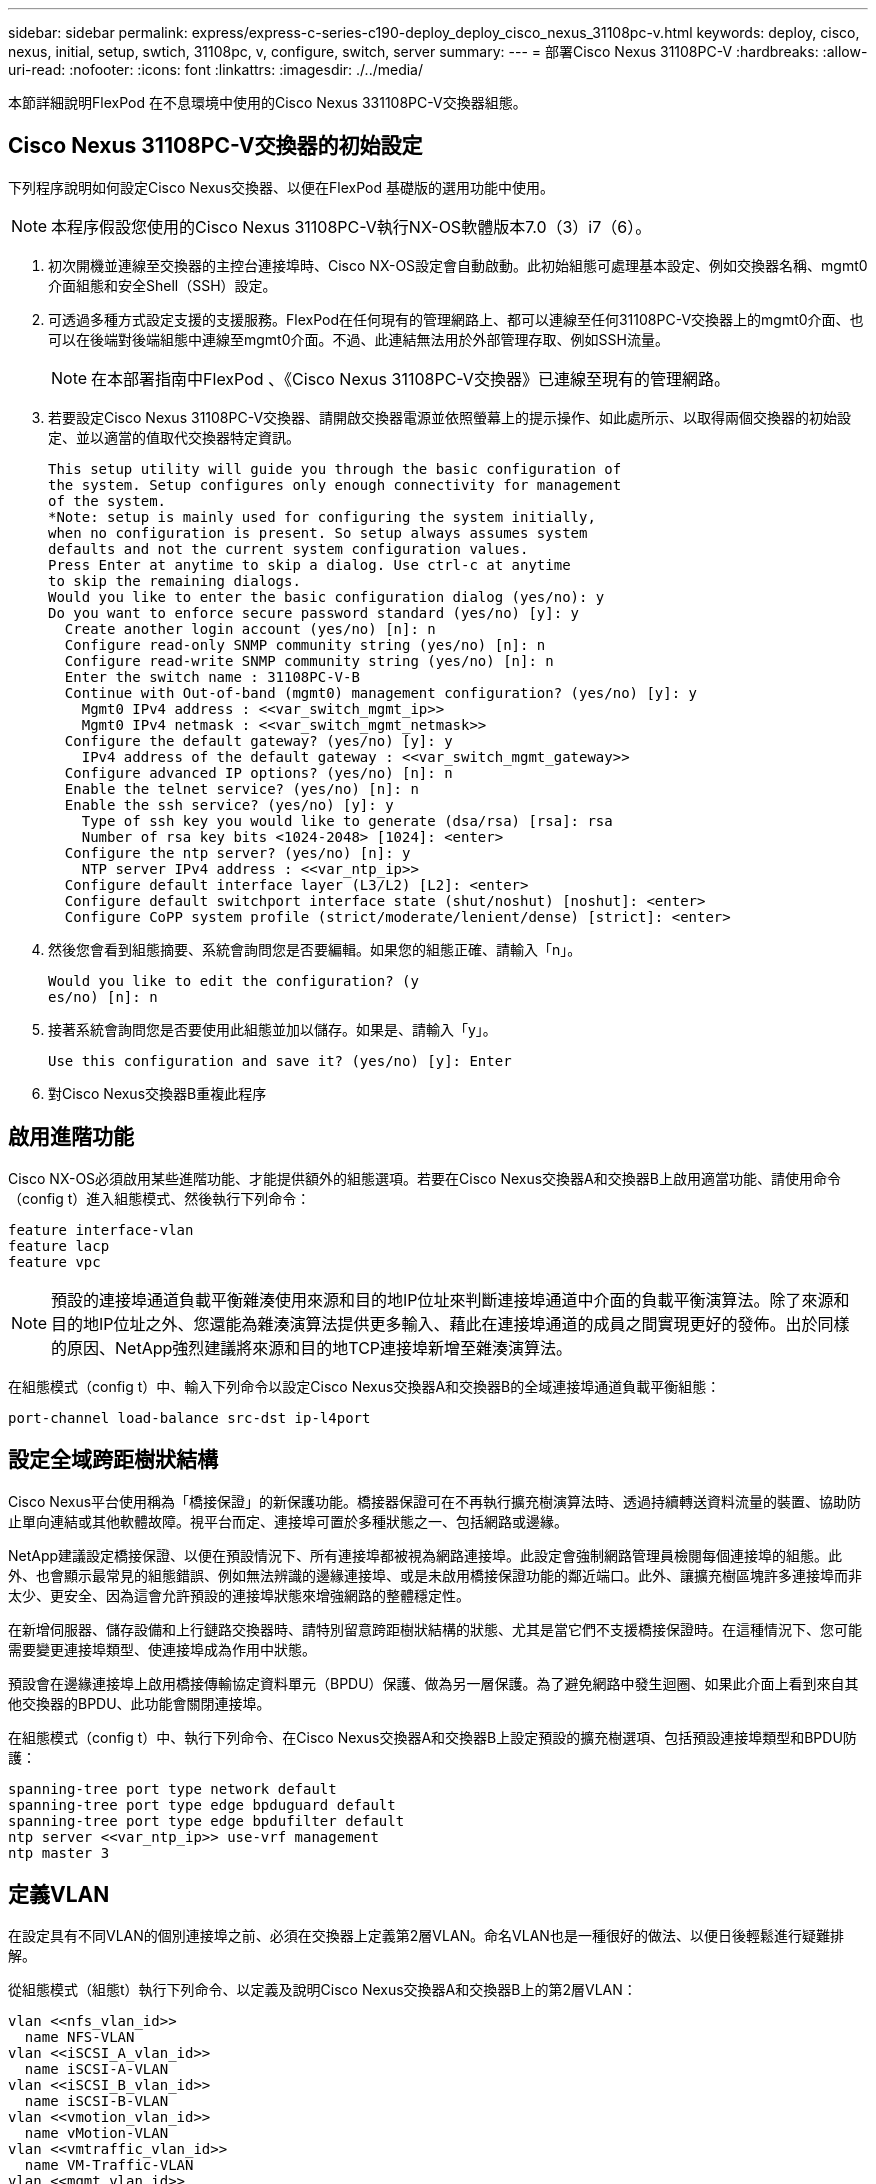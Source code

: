 ---
sidebar: sidebar 
permalink: express/express-c-series-c190-deploy_deploy_cisco_nexus_31108pc-v.html 
keywords: deploy, cisco, nexus, initial, setup, swtich, 31108pc, v, configure, switch, server 
summary:  
---
= 部署Cisco Nexus 31108PC-V
:hardbreaks:
:allow-uri-read: 
:nofooter: 
:icons: font
:linkattrs: 
:imagesdir: ./../media/


本節詳細說明FlexPod 在不息環境中使用的Cisco Nexus 331108PC-V交換器組態。



== Cisco Nexus 31108PC-V交換器的初始設定

下列程序說明如何設定Cisco Nexus交換器、以便在FlexPod 基礎版的選用功能中使用。


NOTE: 本程序假設您使用的Cisco Nexus 31108PC-V執行NX-OS軟體版本7.0（3）i7（6）。

. 初次開機並連線至交換器的主控台連接埠時、Cisco NX-OS設定會自動啟動。此初始組態可處理基本設定、例如交換器名稱、mgmt0介面組態和安全Shell（SSH）設定。
. 可透過多種方式設定支援的支援服務。FlexPod在任何現有的管理網路上、都可以連線至任何31108PC-V交換器上的mgmt0介面、也可以在後端對後端組態中連線至mgmt0介面。不過、此連結無法用於外部管理存取、例如SSH流量。
+

NOTE: 在本部署指南中FlexPod 、《Cisco Nexus 31108PC-V交換器》已連線至現有的管理網路。

. 若要設定Cisco Nexus 31108PC-V交換器、請開啟交換器電源並依照螢幕上的提示操作、如此處所示、以取得兩個交換器的初始設定、並以適當的值取代交換器特定資訊。
+
....
This setup utility will guide you through the basic configuration of
the system. Setup configures only enough connectivity for management
of the system.
*Note: setup is mainly used for configuring the system initially,
when no configuration is present. So setup always assumes system
defaults and not the current system configuration values.
Press Enter at anytime to skip a dialog. Use ctrl-c at anytime
to skip the remaining dialogs.
Would you like to enter the basic configuration dialog (yes/no): y
Do you want to enforce secure password standard (yes/no) [y]: y
  Create another login account (yes/no) [n]: n
  Configure read-only SNMP community string (yes/no) [n]: n
  Configure read-write SNMP community string (yes/no) [n]: n
  Enter the switch name : 31108PC-V-B
  Continue with Out-of-band (mgmt0) management configuration? (yes/no) [y]: y
    Mgmt0 IPv4 address : <<var_switch_mgmt_ip>>
    Mgmt0 IPv4 netmask : <<var_switch_mgmt_netmask>>
  Configure the default gateway? (yes/no) [y]: y
    IPv4 address of the default gateway : <<var_switch_mgmt_gateway>>
  Configure advanced IP options? (yes/no) [n]: n
  Enable the telnet service? (yes/no) [n]: n
  Enable the ssh service? (yes/no) [y]: y
    Type of ssh key you would like to generate (dsa/rsa) [rsa]: rsa
    Number of rsa key bits <1024-2048> [1024]: <enter>
  Configure the ntp server? (yes/no) [n]: y
    NTP server IPv4 address : <<var_ntp_ip>>
  Configure default interface layer (L3/L2) [L2]: <enter>
  Configure default switchport interface state (shut/noshut) [noshut]: <enter>
  Configure CoPP system profile (strict/moderate/lenient/dense) [strict]: <enter>
....
. 然後您會看到組態摘要、系統會詢問您是否要編輯。如果您的組態正確、請輸入「n」。
+
....
Would you like to edit the configuration? (y
es/no) [n]: n
....
. 接著系統會詢問您是否要使用此組態並加以儲存。如果是、請輸入「y」。
+
....
Use this configuration and save it? (yes/no) [y]: Enter
....
. 對Cisco Nexus交換器B重複此程序




== 啟用進階功能

Cisco NX-OS必須啟用某些進階功能、才能提供額外的組態選項。若要在Cisco Nexus交換器A和交換器B上啟用適當功能、請使用命令（config t）進入組態模式、然後執行下列命令：

....
feature interface-vlan
feature lacp
feature vpc
....

NOTE: 預設的連接埠通道負載平衡雜湊使用來源和目的地IP位址來判斷連接埠通道中介面的負載平衡演算法。除了來源和目的地IP位址之外、您還能為雜湊演算法提供更多輸入、藉此在連接埠通道的成員之間實現更好的發佈。出於同樣的原因、NetApp強烈建議將來源和目的地TCP連接埠新增至雜湊演算法。

在組態模式（config t）中、輸入下列命令以設定Cisco Nexus交換器A和交換器B的全域連接埠通道負載平衡組態：

....
port-channel load-balance src-dst ip-l4port
....


== 設定全域跨距樹狀結構

Cisco Nexus平台使用稱為「橋接保證」的新保護功能。橋接器保證可在不再執行擴充樹演算法時、透過持續轉送資料流量的裝置、協助防止單向連結或其他軟體故障。視平台而定、連接埠可置於多種狀態之一、包括網路或邊緣。

NetApp建議設定橋接保證、以便在預設情況下、所有連接埠都被視為網路連接埠。此設定會強制網路管理員檢閱每個連接埠的組態。此外、也會顯示最常見的組態錯誤、例如無法辨識的邊緣連接埠、或是未啟用橋接保證功能的鄰近端口。此外、讓擴充樹區塊許多連接埠而非太少、更安全、因為這會允許預設的連接埠狀態來增強網路的整體穩定性。

在新增伺服器、儲存設備和上行鏈路交換器時、請特別留意跨距樹狀結構的狀態、尤其是當它們不支援橋接保證時。在這種情況下、您可能需要變更連接埠類型、使連接埠成為作用中狀態。

預設會在邊緣連接埠上啟用橋接傳輸協定資料單元（BPDU）保護、做為另一層保護。為了避免網路中發生迴圈、如果此介面上看到來自其他交換器的BPDU、此功能會關閉連接埠。

在組態模式（config t）中、執行下列命令、在Cisco Nexus交換器A和交換器B上設定預設的擴充樹選項、包括預設連接埠類型和BPDU防護：

....
spanning-tree port type network default
spanning-tree port type edge bpduguard default
spanning-tree port type edge bpdufilter default
ntp server <<var_ntp_ip>> use-vrf management
ntp master 3
....


== 定義VLAN

在設定具有不同VLAN的個別連接埠之前、必須在交換器上定義第2層VLAN。命名VLAN也是一種很好的做法、以便日後輕鬆進行疑難排解。

從組態模式（組態t）執行下列命令、以定義及說明Cisco Nexus交換器A和交換器B上的第2層VLAN：

....
vlan <<nfs_vlan_id>>
  name NFS-VLAN
vlan <<iSCSI_A_vlan_id>>
  name iSCSI-A-VLAN
vlan <<iSCSI_B_vlan_id>>
  name iSCSI-B-VLAN
vlan <<vmotion_vlan_id>>
  name vMotion-VLAN
vlan <<vmtraffic_vlan_id>>
  name VM-Traffic-VLAN
vlan <<mgmt_vlan_id>>
  name MGMT-VLAN
vlan <<native_vlan_id>>
  name NATIVE-VLAN
exit
....


== 設定存取和管理連接埠說明

就像為第2層VLAN指派名稱一樣、設定所有介面的說明有助於進行資源配置和疑難排解。

在每個交換器的組態模式（config t）中、輸入FlexPod 下列適用於整個過程的埠說明：



=== Cisco Nexus交換器A

....
int eth1/1
  description AFF C190-A e0c
int eth1/2
  description AFF C190-B e0c
int eth1/3
  description UCS-Server-A: MLOM port 0 vSwitch0
int eth1/4
  description UCS-Server-B: MLOM port 0 vSwitch0
int eth1/5
  description UCS-Server-A: MLOM port 1 iScsiBootvSwitch
int eth1/6
  description UCS-Server-B: MLOM port 1 iScsiBootvSwitch
int eth1/25
  description vPC peer-link 31108PC-V-B 1/25
int eth1/26
  description vPC peer-link 31108PC-V-B 1/26
int eth1/33
  description AFF C190-A e0M
int eth1/34
  description UCS Server A: CIMC
....


=== Cisco Nexus交換器B

....
int eth1/1
  description AFF C190-A e0d
int eth1/2
  description AFF C190-B e0d
int eth1/3
  description UCS-Server-A: MLOM port 2 vSwitch0
int eth1/4
description UCS-Server-B: MLOM port 2 vSwitch0
int eth1/5
  description UCS-Server-A: MLOM port 3 iScsiBootvSwitch
int eth1/6
  description UCS-Server-B: MLOM port 3 iScsiBootvSwitch
int eth1/25
  description vPC peer-link 31108PC-V-A 1/25
int eth1/26
  description vPC peer-link 31108PC-V-A 1/26
int eth1/33
  description AFF C190-B e0M
int eth1/34
  description UCS Server B: CIMC
....


== 設定伺服器與儲存管理介面

伺服器和儲存設備的管理介面通常只使用單一VLAN。因此、請將管理介面連接埠設定為存取連接埠。定義每個交換器的管理VLAN、並將擴充樹連接埠類型變更為EDGE。

在組態模式（config t）中、輸入下列命令來設定伺服器和儲存設備的管理介面連接埠設定：



=== Cisco Nexus交換器A

....
int eth1/33-34
  switchport mode access
  switchport access vlan <<mgmt_vlan>>
  spanning-tree port type edge
  speed 1000
exit
....


=== Cisco Nexus交換器B

....
int eth1/33-34
  switchport mode access
  switchport access vlan <<mgmt_vlan>>
  spanning-tree port type edge
  speed 1000
exit
....


== 執行虛擬連接埠通道全域組態

虛擬連接埠通道（vPC）可讓實體連接至兩個不同Cisco Nexus交換器的連結、顯示為連接至第三個裝置的單一連接埠通道。第三個裝置可以是交換器、伺服器或任何其他網路裝置。vPC可提供第2層多重路徑、讓您增加頻寬、在節點之間啟用多個平行路徑、以及在有替代路徑的情況下、進行負載平衡流量、藉此建立備援。

vPC具有下列優點：

* 讓單一裝置在兩個上游裝置之間使用連接埠通道
* 消除跨距樹狀傳輸協定封鎖的連接埠
* 提供無迴圈拓撲
* 使用所有可用的上行頻寬
* 在連結或裝置故障時提供快速融合
* 提供連結層級恢復能力
* 協助提供高可用度


vPC功能需要在兩個Cisco Nexus交換器之間進行一些初始設定、才能正常運作。如果使用後端對後端mgmt0組態、請使用介面上定義的位址、並使用「ping」、「<<switch_a_mgmt0_ip_addr>>VRF」管理命令來驗證它們是否可以通訊。

在組態模式（config t）中、執行下列命令來設定兩個交換器的vPC全域組態：



=== Cisco Nexus交換器A

....
vpc domain 1
 role priority 10
  peer-keepalive destination <<switch_B_mgmt0_ip_addr>> source <<switch_A_mgmt0_ip_addr>> vrf
management
peer-switch
peer-gateway
auto-recovery
delay restore 150
ip arp synchronize
int eth1/25-26
  channel-group 10 mode active
int Po10
  description vPC peer-link
  switchport
  switchport mode trunk
  switchport trunk native vlan <<native_vlan_id>>
  switchport trunk allowed vlan <<nfs_vlan_id>>,<<vmotion_vlan_id>>, <<vmtraffic_vlan_id>>, <<mgmt_vlan>, <<iSCSI_A_vlan_id>>, <<iSCSI_B_vlan_id>>
  spanning-tree port type network
  vpc peer-link
  no shut
exit
copy run start
....


=== Cisco Nexus交換器B

....
vpc domain 1
  peer-switch
  role priority 20
  peer-keepalive destination <<switch_A_mgmt0_ip_addr>> source <<switch_B_mgmt0_ip_addr>> vrf management
  peer-gateway
  auto-recovery
  delay-restore 150
   ip arp synchronize
int eth1/25-26
  channel-group 10 mode active
int Po10
  description vPC peer-link
  switchport
  switchport trunk native vlan <<native_vlan_id>>
  switchport trunk allowed vlan <<nfs_vlan_id>>,<<vmotion_vlan_id>>, <<vmtraffic_vlan_id>>, <<mgmt_vlan>>, <<iSCSI_A_vlan_id>>, <<iSCSI_B_vlan_id>>
  spanning-tree port type network
  vpc peer-link
no shut
exit
copy run start
....


== 設定儲存連接埠通道

NetApp儲存控制器可透過連結集合控制傳輸協定（LACP）、主動連線至網路。最好使用LACP、因為它會在交換器之間新增交涉和記錄功能。由於網路是針對vPC設定、因此這種方法可讓您從儲存設備建立雙主動式連線、以分隔實體交換器。每個控制器都有兩個連結可連結至每個交換器。不過、這四個連結都是同一個vPC和介面群組（ifgrp）的一部分。

從組態模式（config t）、在每個交換器上執行下列命令、以設定個別介面、以及連接至NetApp AFF Ef2控制器的連接埠所產生的連接埠通道組態。

. 在交換器A和交換器B上執行下列命令、以設定儲存控制器A的連接埠通道：
+
....
int eth1/1
  channel-group 11 mode active
int Po11
  description vPC to Controller-A
  switchport
  switchport mode trunk
  switchport trunk native vlan <<native_vlan_id>>
  switchport trunk allowed vlan <<nfs_vlan_id>>,<<mgmt_vlan_id>>,<<iSCSI_A_vlan_id>>, <<iSCSI_B_vlan_id>>
  spanning-tree port type edge trunk
  mtu 9216
  vpc 11
  no shut
....
. 在交換器A和交換器B上執行下列命令、以設定儲存控制器B的連接埠通道：
+
....
int eth1/2
  channel-group 12 mode active
int Po12
  description vPC to Controller-B
  switchport
  switchport mode trunk
  switchport trunk native vlan <<native_vlan_id>>
  switchport trunk allowed vlan <<nfs_vlan_id>>,<<mgmt_vlan_id>>, <<iSCSI_A_vlan_id>>, <<iSCSI_B_vlan_id>>
  spanning-tree port type edge trunk
  mtu 9216
  vpc 12
  no shut
exit
copy run start
....




== 設定伺服器連線

Cisco UCS伺服器具有四埠虛擬介面卡VIC1457、可用於資料流量、以及使用iSCSI啟動ESXi作業系統。這些介面設定為彼此容錯移轉、提供單一連結以外的額外備援。將這些連結分散到多個交換器、即使是交換器故障、伺服器也能維持正常運作。

在組態模式（config t）中、執行下列命令、為連接至每個伺服器的介面設定連接埠設定。



=== Cisco Nexus交換器A：Cisco UCS伺服器A與Cisco UCS伺服器B組態

....
int eth1/5
  switchport mode trunk
  switchport trunk native vlan <<native_vlan_id>>
  switchport trunk allowed vlan <<iSCSI_A_vlan_id>>,<<nfs_vlan_id>>,<<vmotion_vlan_id>>,<<vmtraffic_vlan_id>>,<<mgmt_vlan_id>>
  spanning-tree port type edge trunk
  mtu 9216
  no shut
exit
copy run start
....


=== Cisco Nexus交換器B：Cisco UCS伺服器A與Cisco UCS伺服器B組態

....
int eth1/6
  switchport mode trunk
  switchport trunk native vlan <<native_vlan_id>>
  switchport trunk allowed vlan <<iSCSI_B_vlan_id>>,<<nfs_vlan_id>>,<<vmotion_vlan_id>>,<<vmtraffic_vlan_id>>,<<mgmt_vlan_id>>
  spanning-tree port type edge trunk
  mtu 9216
  no shut
exit
copy run start
....


== 設定伺服器連接埠通道

在交換器A和交換器B上執行下列命令、以設定伺服器A的連接埠通道：

....
int eth1/3
  channel-group 13 mode active
int Po13
  description vPC to Server-A
  switchport
  switchport mode trunk
  switchport trunk native vlan <<native_vlan_id>>
  switchport trunk allowed vlan  <<nfs_vlan_id>>,<<vmotion_vlan_id>>,<<vmtraffic_vlan_id>>,<<mgmt_vlan_id>>
  spanning-tree port type edge trunk
  mtu 9216
  vpc 13
  no shut
....
在交換器A和交換器B上執行下列命令、以設定伺服器B的連接埠通道：

....
int eth1/4
  channel-group 14 mode active
int Po14
  description vPC to Server-B
  switchport
  switchport mode trunk
  switchport trunk native vlan <<native_vlan_id>>
  switchport trunk allowed vlan  <<nfs_vlan_id>>,<<vmotion_vlan_id>>,<<vmtraffic_vlan_id>>,<<mgmt_vlan_id>>
  spanning-tree port type edge trunk
  mtu 9216
  vpc 14
  no shut
....

NOTE: 本解決方案驗證使用的MTU為9000。不過、您可以針對應用程式需求、為MTU設定不同的值。務必在FlexPod 整個解決方案中設定相同的MTU值。元件之間的MTU組態不正確、會導致封包遭到丟棄、而這些封包需要再次傳輸、進而影響解決方案的整體效能。


NOTE: 若要透過新增其他Cisco UCS伺服器來擴充解決方案、請使用新增伺服器插入交換器A和B的交換器連接埠來執行先前的命令



== 上行連結至現有的網路基礎架構

視可用的網路基礎架構而定、有數種方法和功能可用來上行鏈路FlexPod 到整個環境。如果存在現有的Cisco Nexus環境、NetApp建議使用VPC、將FlexPod 包含在整個過程中的Cisco Nexus 31108交換器上行鏈路到基礎架構中。上行鏈路可以是10GbE基礎架構解決方案的10GbE上行鏈路、或是1GbE基礎架構解決方案的1GbE（若有需要）。上述程序可用來建立上行鏈路vPC至現有環境。完成組態設定後、請務必執行copy start（複本開始）以儲存每個交換器上的組態。

link:express-c-series-c190-design_netapp_storage_deployment_procedure_@part_1@.html["下一步：NetApp儲存部署程序（第1部分）"]
